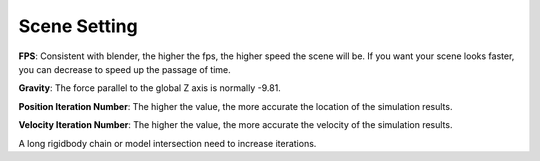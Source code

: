 Scene Setting
=============

.. raw:: html

    <a href="../image/scene_setting.png" target="_blank">
        <img src="../image/scene_setting.png" style="width: 20%;" />
    </a>

**FPS**: Consistent with blender, the higher the fps, the higher speed the scene will be. If you want your scene looks faster, you can decrease to speed up the passage of time.

**Gravity**: The force parallel to the global Z axis is normally -9.81.

**Position Iteration Number**: The higher the value, the more accurate the location of the simulation results.

**Velocity Iteration Number**: The higher the value, the more accurate the velocity of the simulation results.

A long rigidbody chain or model intersection need to increase iterations.
